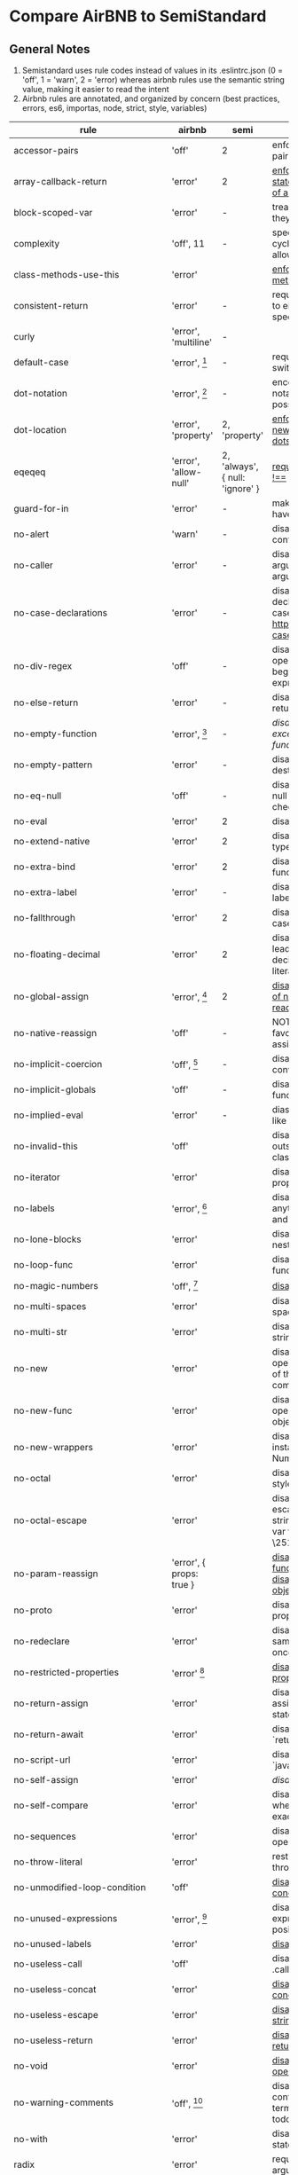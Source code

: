 * Compare AirBNB to SemiStandard
** General Notes

1. Semistandard uses rule codes instead of values in its .eslintrc.json (0 = 'off', 1 = 'warn', 2 = 'error) whereas airbnb rules use the semantic string value, making it easier to read the intent
2. Airbnb rules are annotated, and organized by concern (best practices, errors, es6, importas, node, strict, style, variables)

|------------------------------+-----------------------------+---------------------------------+--------------------------------------------------------------------------------------------------------|
| rule                         | airbnb                      | semi                            | airbnb note                                                                                            |
|------------------------------+-----------------------------+---------------------------------+--------------------------------------------------------------------------------------------------------|
| accessor-pairs               | 'off'                       | 2                               | enforces getter/setter pairs in objects                                                                |
|------------------------------+-----------------------------+---------------------------------+--------------------------------------------------------------------------------------------------------|
| array-callback-return        | 'error'                     | 2                               | [[http://eslint.org/docs/rules/array-callback-return][enforces return statements in callbacks of array's methods]]                                             |
|------------------------------+-----------------------------+---------------------------------+--------------------------------------------------------------------------------------------------------|
| block-scoped-var             | 'error'                     | -                               | treat var statements as if they were block scoped                                                      |
|------------------------------+-----------------------------+---------------------------------+--------------------------------------------------------------------------------------------------------|
| complexity                   | 'off', 11                   | -                               | specify the maximum cyclomatic complexity allowed in a program                                         |
|------------------------------+-----------------------------+---------------------------------+--------------------------------------------------------------------------------------------------------|
| class-methods-use-this       | 'error'                     |                                 | [[http://eslint.org/docs/rules/class-methods-use-this ][enforce that class methods use "this"]]                                                                  |
|------------------------------+-----------------------------+---------------------------------+--------------------------------------------------------------------------------------------------------|
| consistent-return            | 'error'                     | -                               | require return statements to either always or never specify values                                     |
|------------------------------+-----------------------------+---------------------------------+--------------------------------------------------------------------------------------------------------|
| curly                        | 'error', 'multiline'        | -                               |                                                                                                        |
|------------------------------+-----------------------------+---------------------------------+--------------------------------------------------------------------------------------------------------|
| default-case                 | 'error', [fn:1]             | -                               | require default case in switch statements                                                              |
|------------------------------+-----------------------------+---------------------------------+--------------------------------------------------------------------------------------------------------|
| dot-notation                 | 'error', [fn:2]             | -                               | encourages use of dot notation whenever possible                                                       |
|------------------------------+-----------------------------+---------------------------------+--------------------------------------------------------------------------------------------------------|
| dot-location                 | 'error', 'property'         | 2, 'property'                   | [[http://eslint.org/docs/rules/dot-location][enforces consistent newlines before or after dots]]                                                      |
|------------------------------+-----------------------------+---------------------------------+--------------------------------------------------------------------------------------------------------|
| eqeqeq                       | 'error', 'allow-null'       | 2, 'always', { null: 'ignore' } | [[http://eslint.org/docs/eqeqeq][require the use of === and !==]]                                                                         |
|------------------------------+-----------------------------+---------------------------------+--------------------------------------------------------------------------------------------------------|
| guard-for-in                 | 'error'                     | -                               | make sure for-in loops have an if statement                                                            |
|------------------------------+-----------------------------+---------------------------------+--------------------------------------------------------------------------------------------------------|
| no-alert                     | 'warn'                      | -                               | disallow the use of alert, confirm, and prompt                                                         |
|------------------------------+-----------------------------+---------------------------------+--------------------------------------------------------------------------------------------------------|
| no-caller                    | 'error'                     | -                               | disallow use of arguments.caller or arguments callee                                                   |
|------------------------------+-----------------------------+---------------------------------+--------------------------------------------------------------------------------------------------------|
| no-case-declarations         | 'error'                     | -                               | disallow lexical declarations in case/default clauses http://eslint.org/docs/no-case-declarations.html |
|------------------------------+-----------------------------+---------------------------------+--------------------------------------------------------------------------------------------------------|
| no-div-regex                 | 'off'                       | -                               | disallow division operators explicitly at beginning of regular expressions                             |
|------------------------------+-----------------------------+---------------------------------+--------------------------------------------------------------------------------------------------------|
| no-else-return               | 'error'                     | -                               | disallow else after a return in an if                                                                  |
|------------------------------+-----------------------------+---------------------------------+--------------------------------------------------------------------------------------------------------|
| no-empty-function            | 'error', [fn:3]             | -                               | [[ https://eslint.org/docs/rules/no-empty-function][disallow empty function, except for standalone func/arrows]]                                             |
|------------------------------+-----------------------------+---------------------------------+--------------------------------------------------------------------------------------------------------|
| no-empty-pattern             | 'error'                     | -                               | disallow empty destructuring patterns                                                                  |
|------------------------------+-----------------------------+---------------------------------+--------------------------------------------------------------------------------------------------------|
| no-eq-null                   | 'off'                       | -                               | disallow comparisons to null withou a type-checking operator                                           |
|------------------------------+-----------------------------+---------------------------------+--------------------------------------------------------------------------------------------------------|
| no-eval                      | 'error'                     | 2                               | disallow use of eval()                                                                                 |
|------------------------------+-----------------------------+---------------------------------+--------------------------------------------------------------------------------------------------------|
| no-extend-native             | 'error'                     | 2                               | disallow adding to native types                                                                        |
|------------------------------+-----------------------------+---------------------------------+--------------------------------------------------------------------------------------------------------|
| no-extra-bind                | 'error'                     | 2                               | disallow unnecessary function binding                                                                  |
|------------------------------+-----------------------------+---------------------------------+--------------------------------------------------------------------------------------------------------|
| no-extra-label               | 'error'                     | -                               | disallow unnecessary labels                                                                            |
|------------------------------+-----------------------------+---------------------------------+--------------------------------------------------------------------------------------------------------|
| no-fallthrough               | 'error'                     | 2                               | disallow fallthrough of case statements                                                                |
|------------------------------+-----------------------------+---------------------------------+--------------------------------------------------------------------------------------------------------|
| no-floating-decimal          | 'error'                     | 2                               | disallow the use of leading of trailing decimal points in numeric literals                             |
|------------------------------+-----------------------------+---------------------------------+--------------------------------------------------------------------------------------------------------|
| no-global-assign             | 'error', [fn:4]             | 2                               | [[http://eslint.org/docs/rules/no-global-assign][disallow reassignments of native objects on read-only globals]]                                          |
|------------------------------+-----------------------------+---------------------------------+--------------------------------------------------------------------------------------------------------|
| no-native-reassign           | 'off'                       | -                               | NOTE deprecated in favor of no-global-assign                                                           |
|------------------------------+-----------------------------+---------------------------------+--------------------------------------------------------------------------------------------------------|
| no-implicit-coercion         | 'off', [fn:5]               | -                               | disallow implicit type conversion                                                                      |
|------------------------------+-----------------------------+---------------------------------+--------------------------------------------------------------------------------------------------------|
| no-implicit-globals          | 'off'                       | -                               | disallow var and named function in global scope                                                        |
|------------------------------+-----------------------------+---------------------------------+--------------------------------------------------------------------------------------------------------|
| no-implied-eval              | 'error'                     | -                               | diasslow use of eval()-like methods                                                                    |
|------------------------------+-----------------------------+---------------------------------+--------------------------------------------------------------------------------------------------------|
| no-invalid-this              | 'off'                       |                                 | disallow this keywords outside of classes or class-like objects                                        |
|------------------------------+-----------------------------+---------------------------------+--------------------------------------------------------------------------------------------------------|
| no-iterator                  | 'error'                     |                                 | disallow usage of __iterator__ property                                                                |
|------------------------------+-----------------------------+---------------------------------+--------------------------------------------------------------------------------------------------------|
| no-labels                    | 'error',  [fn:6]            |                                 | disallow use of labels for anything other then loops and switches                                      |
|------------------------------+-----------------------------+---------------------------------+--------------------------------------------------------------------------------------------------------|
| no-lone-blocks               | 'error'                     |                                 | disallow unnecessary nested blocks                                                                     |
|------------------------------+-----------------------------+---------------------------------+--------------------------------------------------------------------------------------------------------|
| no-loop-func                 | 'error'                     |                                 | disallow creation of functions within loops                                                            |
|------------------------------+-----------------------------+---------------------------------+--------------------------------------------------------------------------------------------------------|
| no-magic-numbers             | 'off', [fn:7]               |                                 | [[http://eslint.org/docs/rules/no-magic-numbers][disallow magic numbers]]                                                                                 |
|------------------------------+-----------------------------+---------------------------------+--------------------------------------------------------------------------------------------------------|
| no-multi-spaces              | 'error'                     |                                 | disallow use of multiple spaces                                                                        |
|------------------------------+-----------------------------+---------------------------------+--------------------------------------------------------------------------------------------------------|
| no-multi-str                 | 'error'                     |                                 | disallow use of multiline strings                                                                      |
|------------------------------+-----------------------------+---------------------------------+--------------------------------------------------------------------------------------------------------|
| no-new                       | 'error'                     |                                 | disallow use of new operator when not part of the assignment or comparison                             |
|------------------------------+-----------------------------+---------------------------------+--------------------------------------------------------------------------------------------------------|
| no-new-func                  | 'error'                     |                                 | disallow use of new operator for Function object                                                       |
|------------------------------+-----------------------------+---------------------------------+--------------------------------------------------------------------------------------------------------|
| no-new-wrappers              | 'error'                     |                                 | disallows creating new instances of String, Number, and Boolean                                        |
|------------------------------+-----------------------------+---------------------------------+--------------------------------------------------------------------------------------------------------|
| no-octal                     | 'error'                     |                                 | disallow use of (old style) octal literals                                                             |
|------------------------------+-----------------------------+---------------------------------+--------------------------------------------------------------------------------------------------------|
| no-octal-escape              | 'error'                     |                                 | disallow use of octal escape sequences in string literals, such as: var foo = 'Copyright \251'         |
|------------------------------+-----------------------------+---------------------------------+--------------------------------------------------------------------------------------------------------|
| no-param-reassign            | 'error', { props: true }    |                                 | [[http://eslint.org/docs/rules/no-param-reassign.html][disallow reassignment of function parameter & disallow parameter object manipulation]]                   |
|------------------------------+-----------------------------+---------------------------------+--------------------------------------------------------------------------------------------------------|
| no-proto                     | 'error'                     |                                 | disallow usage of __proto__ property                                                                   |
|------------------------------+-----------------------------+---------------------------------+--------------------------------------------------------------------------------------------------------|
| no-redeclare                 | 'error'                     |                                 | disallow declaring the same variable more then once                                                    |
|------------------------------+-----------------------------+---------------------------------+--------------------------------------------------------------------------------------------------------|
| no-restricted-properties     | 'error' [fn:8]              |                                 | [[http://eslint.org/docs/rules/no-restricted-properties][disallow certain object properties]]                                                                     |
|------------------------------+-----------------------------+---------------------------------+--------------------------------------------------------------------------------------------------------|
| no-return-assign             | 'error'                     |                                 | disallow use of assignment in return statement                                                         |
|------------------------------+-----------------------------+---------------------------------+--------------------------------------------------------------------------------------------------------|
| no-return-await              | 'error'                     |                                 | disallow redundant `return await`                                                                      |
|------------------------------+-----------------------------+---------------------------------+--------------------------------------------------------------------------------------------------------|
| no-script-url                | 'error'                     |                                 | disallow use of `javascript:` urls                                                                     |
|------------------------------+-----------------------------+---------------------------------+--------------------------------------------------------------------------------------------------------|
| no-self-assign               | 'error'                     |                                 | [[ http://eslint.org/docs/rules/no-self-assign][disallow self assignment]]                                                                               |
|------------------------------+-----------------------------+---------------------------------+--------------------------------------------------------------------------------------------------------|
| no-self-compare              | 'error'                     |                                 | disallow comparisons where both sides are exactly the same                                             |
|------------------------------+-----------------------------+---------------------------------+--------------------------------------------------------------------------------------------------------|
| no-sequences                 | 'error'                     |                                 | disallow use of comma operator                                                                         |
|------------------------------+-----------------------------+---------------------------------+--------------------------------------------------------------------------------------------------------|
| no-throw-literal             | 'error'                     |                                 | restrict what can be thrown as an exception                                                            |
|------------------------------+-----------------------------+---------------------------------+--------------------------------------------------------------------------------------------------------|
| no-unmodified-loop-condition | 'off'                       |                                 | [[http://eslint.org/docs/rules/no-unmodified-loop-condition ][disallow unmodified conditions of loops]]                                                                |
|------------------------------+-----------------------------+---------------------------------+--------------------------------------------------------------------------------------------------------|
| no-unused-expressions        | 'error', [fn:9]             |                                 | disallow usage of expressions in statement position                                                    |
|------------------------------+-----------------------------+---------------------------------+--------------------------------------------------------------------------------------------------------|
| no-unused-labels             | 'error'                     |                                 | [[http://eslint.org/docs/rules/no-unused-labels][disallow unused labels]]                                                                                 |
|------------------------------+-----------------------------+---------------------------------+--------------------------------------------------------------------------------------------------------|
| no-useless-call              | 'off'                       |                                 | disallow unnecessary .call() and .apply()                                                              |
|------------------------------+-----------------------------+---------------------------------+--------------------------------------------------------------------------------------------------------|
| no-useless-concat            | 'error'                     |                                 | [[http://eslint.org/docs/rules/no-useless-concat][disallow useless string concatenation]]                                                                  |
|------------------------------+-----------------------------+---------------------------------+--------------------------------------------------------------------------------------------------------|
| no-useless-escape            | 'error'                     |                                 | [[http://eslint.org/docs/rules/no-useless-escape][disallow unnecessary string escaping]]                                                                   |
|------------------------------+-----------------------------+---------------------------------+--------------------------------------------------------------------------------------------------------|
| no-useless-return            | 'error'                     |                                 | [[http://eslint.org/docs/rules/no-useless-return][disallow redundant return; keywords]]                                                                    |
|------------------------------+-----------------------------+---------------------------------+--------------------------------------------------------------------------------------------------------|
| no-void                      | 'error'                     |                                 | [[http://eslint.org/docs/rules/no-void][disallow use of void operator]]                                                                          |
|------------------------------+-----------------------------+---------------------------------+--------------------------------------------------------------------------------------------------------|
| no-warning-comments          | 'off', [fn:10]              |                                 | disallow usage of configurable warning terms in comments: e.g. todo                                    |
|------------------------------+-----------------------------+---------------------------------+--------------------------------------------------------------------------------------------------------|
| no-with                      | 'error'                     |                                 | disallow use of the with statement                                                                     |
|------------------------------+-----------------------------+---------------------------------+--------------------------------------------------------------------------------------------------------|
| radix                        | 'error'                     |                                 | require use of the second argument for parseInt()                                                      |
|------------------------------+-----------------------------+---------------------------------+--------------------------------------------------------------------------------------------------------|
| require-await                | 'off'                       |                                 | [[ http://eslint.org/docs/rules/require-await][require `await` in `async function`]]  (note: this is a horrible rule that should never be used)         |
|------------------------------+-----------------------------+---------------------------------+--------------------------------------------------------------------------------------------------------|
| vars-on-top                  | 'error'                     |                                 | requires to declare all vars on top of their containing scope                                          |
|------------------------------+-----------------------------+---------------------------------+--------------------------------------------------------------------------------------------------------|
| wrap-iife                    | 'error', 'outside', [fn:11] |                                 | [[http://eslint.org/docs/rules/wrap-iife.html][require immediate function invocation to be wrapped in parentheses]]                                     |
|------------------------------+-----------------------------+---------------------------------+--------------------------------------------------------------------------------------------------------|
| yoda                         | 'error'                     |                                 | require or disallow Yoda conditions                                                                    |
|------------------------------+-----------------------------+---------------------------------+--------------------------------------------------------------------------------------------------------|
| **************************** |                             |                                 |                                                                                                        |
|------------------------------+-----------------------------+---------------------------------+--------------------------------------------------------------------------------------------------------|
| comma-dangle                 | 'error', [fn:12]            |                                 | require trailing commas in multiline object literals                                                   |
|------------------------------+-----------------------------+---------------------------------+--------------------------------------------------------------------------------------------------------|
| no-await-in-loop             | 'error'                     |                                 | [[http://eslint.org/docs/rules/no-await-in-loop][Disallow await inside of loops]]                                                                         |
|------------------------------+-----------------------------+---------------------------------+--------------------------------------------------------------------------------------------------------|
| no-cond-assign               | 'error', 'always'           |                                 | disallow assignment in conditional expressions                                                         |
|------------------------------+-----------------------------+---------------------------------+--------------------------------------------------------------------------------------------------------|
| no-console                   | 'warn'                      |                                 | disallow use of console                                                                                |
|------------------------------+-----------------------------+---------------------------------+--------------------------------------------------------------------------------------------------------|
| no-constant-condition        | 'warn'                      |                                 | disallow use of constant expressions in conditions                                                     |
|------------------------------+-----------------------------+---------------------------------+--------------------------------------------------------------------------------------------------------|
| no-control-regex             | 'error'                     |                                 | disallow control characters in regular expressions                                                     |
|------------------------------+-----------------------------+---------------------------------+--------------------------------------------------------------------------------------------------------|
| no-debugger                  | 'error'                     |                                 | disallow use of debugger                                                                               |
|------------------------------+-----------------------------+---------------------------------+--------------------------------------------------------------------------------------------------------|
| no-dupe-args                 | 'error'                     |                                 | disallow duplicate arguments in functions                                                              |
|------------------------------+-----------------------------+---------------------------------+--------------------------------------------------------------------------------------------------------|
| no-dupe-keys                 | 'error'                     |                                 | disallow duplicate keys when creating object literals                                                  |
|------------------------------+-----------------------------+---------------------------------+--------------------------------------------------------------------------------------------------------|
| no-duplicate-case            | 'error'                     |                                 | disallow a duplicate case label                                                                        |
|------------------------------+-----------------------------+---------------------------------+--------------------------------------------------------------------------------------------------------|
| no-empty                     | 'error'                     |                                 | disallow empty statements                                                                              |
|------------------------------+-----------------------------+---------------------------------+--------------------------------------------------------------------------------------------------------|
| no-empty-character-class     | 'error'                     |                                 | disallow the use of empty character classes in regular expressions                                     |
|------------------------------+-----------------------------+---------------------------------+--------------------------------------------------------------------------------------------------------|
| no-ex-assign                 | 'error'                     |                                 | disallow assigning to the exception in a catch block                                                   |
|------------------------------+-----------------------------+---------------------------------+--------------------------------------------------------------------------------------------------------|
| no-extra-boolean-cast        | 'error'                     |                                 | [[http://eslint.org/docs/rules/no-extra-boolean-cast][disallow double-negation boolean casts in a boolean context]]                                            |
|------------------------------+-----------------------------+---------------------------------+--------------------------------------------------------------------------------------------------------|
| no-extra-parens              | 'off', 'all' [fn:13]        |                                 | [[http://eslint.org/docs/rules/no-extra-parens][disallow unnecessary parentheses]]                                                                       |
|------------------------------+-----------------------------+---------------------------------+--------------------------------------------------------------------------------------------------------|
| no-extra-semi                | 'error'                     |                                 |                                                                                                        |
|------------------------------+-----------------------------+---------------------------------+--------------------------------------------------------------------------------------------------------|
| no-func-assign               | 'error'                     |                                 |                                                                                                        |
|------------------------------+-----------------------------+---------------------------------+--------------------------------------------------------------------------------------------------------|
| no-inner-declarations        | 'error'                     |                                 |                                                                                                        |
|------------------------------+-----------------------------+---------------------------------+--------------------------------------------------------------------------------------------------------|
| no-invalid-regexp            | 'error'                     |                                 |                                                                                                        |
|------------------------------+-----------------------------+---------------------------------+--------------------------------------------------------------------------------------------------------|
| no-irregular-whitespace      | 'error'                     |                                 |                                                                                                        |
|------------------------------+-----------------------------+---------------------------------+--------------------------------------------------------------------------------------------------------|
| no-obj-calls                 | 'error'                     |                                 |                                                                                                        |
|------------------------------+-----------------------------+---------------------------------+--------------------------------------------------------------------------------------------------------|
| no-prototype-builtins        | 'error'                     |                                 |                                                                                                        |
|------------------------------+-----------------------------+---------------------------------+--------------------------------------------------------------------------------------------------------|
| no-regex-spaces              | 'error'                     |                                 |                                                                                                        |
|------------------------------+-----------------------------+---------------------------------+--------------------------------------------------------------------------------------------------------|
| no-sparse-arrays             | 'error'                     |                                 |                                                                                                        |
|------------------------------+-----------------------------+---------------------------------+--------------------------------------------------------------------------------------------------------|
| no-template-curly-in-string  | 'error'                     |                                 |                                                                                                        |
|------------------------------+-----------------------------+---------------------------------+--------------------------------------------------------------------------------------------------------|
| no-unexpected-multiline      | 'error'                     |                                 |                                                                                                        |
|------------------------------+-----------------------------+---------------------------------+--------------------------------------------------------------------------------------------------------|
| no-unreachable               | 'error'                     |                                 |                                                                                                        |
|------------------------------+-----------------------------+---------------------------------+--------------------------------------------------------------------------------------------------------|
| no-unsafe-finally            | 'error'                     |                                 |                                                                                                        |
|------------------------------+-----------------------------+---------------------------------+--------------------------------------------------------------------------------------------------------|
| no-unsafe-negation           | 'error'                     |                                 |                                                                                                        |
|------------------------------+-----------------------------+---------------------------------+--------------------------------------------------------------------------------------------------------|
| no-negated-in-lhs            | 'off'                       |                                 |                                                                                                        |
|------------------------------+-----------------------------+---------------------------------+--------------------------------------------------------------------------------------------------------|
| use-isnan                    | 'error'                     |                                 |                                                                                                        |
|------------------------------+-----------------------------+---------------------------------+--------------------------------------------------------------------------------------------------------|
| valid-jsdoc                  | 'off'                       |                                 |                                                                                                        |
|------------------------------+-----------------------------+---------------------------------+--------------------------------------------------------------------------------------------------------|
| valid-typeof                 | 'error'                     |                                 |                                                                                                        |
|------------------------------+-----------------------------+---------------------------------+--------------------------------------------------------------------------------------------------------|


[fn:1] { commentPattern: '^no default$' } 

[fn:2] { allowKeywords: true } 

[fn:3] allow: ['arrowFunctions','functions','methods']

[fn:4] { exceptions: [] }  

[fn:5] { boolean: false, number: true, string: true }  

[fn:6] { allowLoop: false, allowSwitch: false } 

[fn:7] { ignoreArrayIndexes: true, enforceConst: true, detectObjects: true }

[fn:8] { 
  object: 'arguments',  
  property: 'callee', 
  message: 'arguments.callee is deprecated', 
}, {
  property: '__defineSetter__',
  messsage: 'Please use Object.defineProperty instead.',
}, {
  object: 'Math', 
  property: 'pow',
  message: 'Use the exponentiation operator (**) instead.',
}

[fn:9] { allowShortCircuit: false, allowTernary: false } 

[fn:10] {terms: [ 'todo', 'fixme', 'xxx'], location: 'start', } 

[fn:11] { functionPrototypeMethods: false }  

[fn:12] { arrays, objects, imports, exports, functions: 'always-multiline' }

[fn:13] { conditionalAssign: true, nestedBinaryExpression: false, returnAssign: false }
